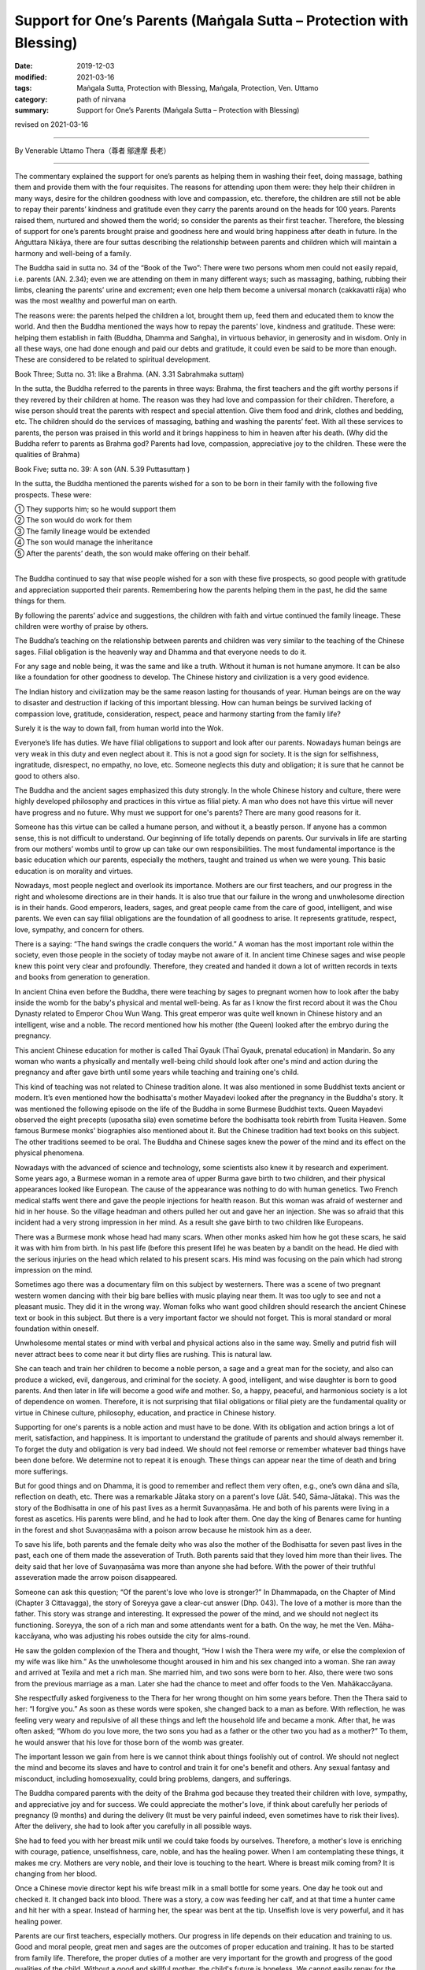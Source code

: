 ===============================================================================
Support for One’s Parents (Maṅgala Sutta – Protection with Blessing)
===============================================================================

:date: 2019-12-03
:modified: 2021-03-16
:tags: Maṅgala Sutta, Protection with Blessing, Maṅgala, Protection, Ven. Uttamo
:category: path of nirvana
:summary: Support for One’s Parents (Maṅgala Sutta – Protection with Blessing)

revised on 2021-03-16

------

By Venerable Uttamo Thera（尊者 鄔達摩 長老）

------

The commentary explained the support for one’s parents as helping them in washing their feet, doing massage, bathing them and provide them with the four requisites. The reasons for attending upon them were: they help their children in many ways, desire for the children goodness with love and compassion, etc. therefore, the children are still not be able to repay their parents’ kindness and gratitude even they carry the parents around on the heads for 100 years. Parents raised them, nurtured and showed them the world; so consider the parents as their first teacher. Therefore, the blessing of support for one’s parents brought praise and goodness here and would bring happiness after death in future. In the Aṅguttara Nikāya, there are four suttas describing the relationship between parents and children which will maintain a harmony and well-being of a family.

The Buddha said in sutta no. 34 of the “Book of the Two”: There were two persons whom men could not easily repaid, i.e. parents (AN. 2.34); even we are attending on them in many different ways; such as massaging, bathing, rubbing their limbs, cleaning the parents’ urine and excrement; even one help them become a universal monarch (cakkavatti rāja) who was the most wealthy and powerful man on earth.

The reasons were: the parents helped the children a lot, brought them up, feed them and educated them to know the world. And then the Buddha mentioned the ways how to repay the parents' love, kindness and gratitude. These were: helping them establish in faith (Buddha, Dhamma and Saṅgha), in virtuous behavior, in generosity and in wisdom. Only in all these ways, one had done enough and paid our debts and gratitude, it could even be said to be more than enough. These are considered to be related to spiritual development.

Book Three; Sutta no. 31: like a Brahma. (AN. 3.31 Sabrahmaka suttaṃ)

In the sutta, the Buddha referred to the parents in three ways: Brahma, the first teachers and the gift worthy persons if they revered by their children at home. The reason was they had love and compassion for their children. Therefore, a wise person should treat the parents with respect and special attention. Give them food and drink, clothes and bedding, etc. The children should do the services of massaging, bathing and washing the parents’ feet. With all these services to parents, the person was praised in this world and it brings happiness to him in heaven after his death. (Why did the Buddha referr to parents as Brahma god? Parents had love, compassion, appreciative joy to the children. These were the qualities of Brahma)

Book Five; sutta no. 39:  A son (AN. 5.39 Puttasuttaṃ )

In the sutta, the Buddha mentioned the parents wished for a son to be born in their family with the following five prospects. These were:

| ① They supports him; so he would support them
| ② The son would do work for them
| ③ The family lineage would be extended
| ④ The son would manage the inheritance
| ⑤ After the parents’ death, the son would make offering on their behalf.
| 

The Buddha continued to say that wise people wished for a son with these five prospects, so good people with gratitude and appreciation supported their parents. Remembering how the parents helping them in the past, he did the same things for them.

By following the parents’ advice and suggestions, the children with faith and virtue continued the family lineage. These children were worthy of praise by others.

The Buddha’s teaching on the relationship between parents and children was very similar to the teaching of the Chinese sages. Filial obligation is the heavenly way and Dhamma and that everyone needs to do it.

For any sage and noble being, it was the same and like a truth. Without it human is not humane anymore. It can be also like a foundation for other goodness to develop. The Chinese history and civilization is a very good evidence.

The Indian history and civilization may be the same reason lasting for thousands of year. Human beings are on the way to disaster and destruction if lacking of this important blessing. How can human beings be survived lacking of compassion love, gratitude, consideration, respect, peace and harmony starting from the family life?

Surely it is the way to down fall, from human world into the Wok.

Everyone’s life has duties. We have filial obligations to support and look after our parents. Nowadays human beings are very weak in this duty and even neglect about it. This is not a good sign for society. It is the sign for selfishness, ingratitude, disrespect, no empathy, no love, etc. Someone neglects this duty and obligation; it is sure that he cannot be good to others also.

The Buddha and the ancient sages emphasized this duty strongly. In the whole Chinese history and culture, there were highly developed philosophy and practices in this virtue as filial piety. A man who does not have this virtue will never have progress and no future. Why must we support for one's parents? There are many good reasons for it.

Someone has this virtue can be called a humane person, and without it, a beastly person. If anyone has a common sense, this is not difficult to understand. Our beginning of life totally depends on parents. Our survivals in life are starting from our mothers’ wombs until to grow up can take our own responsibilities. The most fundamental importance is the basic education which our parents, especially the mothers, taught and trained us when we were young. This basic education is on morality and virtues.

Nowadays, most people neglect and overlook its importance. Mothers are our first teachers, and our progress in the right and wholesome directions are in their hands. It is also true that our failure in the wrong and unwholesome direction is in their hands. Good emperors, leaders, sages, and great people came from the care of good, intelligent, and wise parents. We even can say filial obligations are the foundation of all goodness to arise. It represents gratitude, respect, love, sympathy, and concern for others.

There is a saying: “The hand swings the cradle conquers the world.” A woman has the most important role within the society, even those people in the society of today maybe not aware of it. In ancient time Chinese sages and wise people knew this point very clear and profoundly. Therefore, they created and handed it down a lot of written records in texts and books from generation to generation.

In ancient China even before the Buddha, there were teaching by sages to pregnant women how to look after the baby inside the womb for the baby's physical and mental well-being. As far as I know the first record about it was the Chou Dynasty related to Emperor Chou Wun Wang. This great emperor was quite well known in Chinese history and an intelligent, wise and a noble. The record mentioned how his mother (the Queen) looked after the embryo during the pregnancy.

This ancient Chinese education for mother is called Thaī  Gyauk (Thaī Gyauk, prenatal education) in Mandarin. So any woman who wants a physically and mentally well-being child should look after one's mind and action during the pregnancy and after gave birth until some years while teaching and training one's child.

This kind of teaching was not related to Chinese tradition alone. It was also mentioned in some Buddhist texts ancient or modern. It’s even mentioned how the bodhisatta's mother Mayadevi looked after the pregnancy in the Buddha's story. It was mentioned the following episode on the life of the Buddha in some Burmese Buddhist texts. Queen Mayadevi observed the eight precepts (uposatha sila) even sometime before the bodhisatta took rebirth from Tusita Heaven. Some famous Burmese monks' biographies also mentioned about it. But the Chinese tradition had text books on this subject. The other traditions seemed to be oral. The Buddha and Chinese sages knew the power of the mind and its effect on the physical phenomena.

Nowadays with the advanced of science and technology, some scientists also knew it by research and experiment. Some years ago, a Burmese woman in a remote area of upper Burma gave birth to two children, and their physical appearances looked like European. The cause of the appearance was nothing to do with human genetics. Two French medical staffs went there and gave the people injections for health reason. But this woman was afraid of westerner and  hid in her house. So the village headman and others pulled her out and gave her an injection. She was so afraid that this incident had a very strong impression in her mind. As a result she gave birth to two children like Europeans.

There was a Burmese monk whose head had many scars. When other monks asked him how he got these scars, he said it was with him from birth. In his past life (before this present life) he was beaten by a bandit on the head. He died with the serious injuries on the head which related to his present scars. His mind was focusing on the pain which had strong impression on the mind.

Sometimes ago there was a documentary film on this subject by westerners. There was a scene of two pregnant western women dancing with their big bare bellies with music playing near them. It was too ugly to see and not a pleasant music. They did it in the wrong way. Woman folks who want good children should research the ancient Chinese text or book in this subject. But there is a very important factor we should not forget. This is moral standard or moral foundation within oneself.

Unwholesome mental states or mind with verbal and physical actions also in the same way. Smelly and putrid fish will never attract bees to come near it but dirty flies are rushing. This is natural law.

She can teach and train her children to become a noble person, a sage and a great man for the society, and also can produce a wicked, evil, dangerous, and criminal for the society. A good, intelligent, and wise daughter is born to good parents. And then later in life will become a good wife and mother. So, a happy, peaceful, and harmonious society is a lot of dependence on women. Therefore, it is not surprising that filial obligations or filial piety are the fundamental quality or virtue in Chinese culture, philosophy, education, and practice in Chinese history.

Supporting for one's parents is a noble action and must have to be done. With its obligation and action brings a lot of merit, satisfaction, and happiness. It is important to understand the gratitude of parents and should always remember it. To forget the duty and obligation is very bad indeed. We should not feel remorse or remember whatever bad things have been done before. We determine not to repeat it is enough. These things can appear near the time of death and bring more sufferings.

But for good things and on Dhamma, it is good to remember and reflect them very often, e.g., one’s own dāna and sīla, reflection on death, etc. There was a remarkable Jātaka story on a parent's love (Jāt. 540, Sāma-Jātaka). This was the story of the Bodhisatta in one of his past lives as a hermit Suvaṇṇasāma. He and both of his parents were living in a forest as ascetics. His parents were blind, and he had to look after them. One day the king of Benares came for hunting in the forest and shot Suvaṇṇasāma with a poison arrow because he mistook him as a deer.

To save his life, both parents and the female deity who was also the mother of the Bodhisatta for seven past lives in the past, each one of them made the asseveration of Truth. Both parents said that they loved him more than their lives. The deity said that her love of Suvaṇṇasāma was more than anyone she had before. With the power of their truthful asseveration made the arrow poison disappeared.

Someone can ask this question; “Of the parent's love who love is stronger?” In Dhammapada, on the Chapter of Mind (Chapter 3  Cittavagga), the story of Soreyya gave a clear-cut answer (Dhp. 043). The love of a mother is more than the father. This story was strange and interesting. It expressed the power of the mind, and we should not neglect its functioning. Soreyya, the son of a rich man and some attendants went for a bath. On the way, he met the Ven. Māha-kaccāyana, who was adjusting his robes outside the city for alms-round.

He saw the golden complexion of the Thera and thought, “How I wish the Thera were my wife, or else the complexion of my wife was like him.” As the unwholesome thought aroused in him and his sex changed into a woman. She ran away and arrived at Texila and met a rich man. She married him, and two sons were born to her. Also, there were two sons from the previous marriage as a man. Later she had the chance to meet and offer foods to the Ven. Mahākaccāyana.

She respectfully asked forgiveness to the Thera for her wrong thought on him some years before. Then the Thera said to her: “I forgive you.” As soon as these words were spoken, she changed back to a man as before. With reflection, he was feeling very weary and repulsive of all these things and left the household life and became a monk. After that, he was often asked; “Whom do you love more, the two sons you had as a father or the other two you had as a mother?” To them, he would answer that his love for those born of the womb was greater.

The important lesson we gain from here is we cannot think about things foolishly out of control. We should not neglect the mind and become its slaves and have to control and train it for one's benefit and others. Any sexual fantasy and misconduct, including homosexuality, could bring problems, dangers, and sufferings.

The Buddha compared parents with the deity of the Brahma god   because they treated their children with love, sympathy, and appreciative joy and for success. We could appreciate the mother's love, if think about carefully her periods of pregnancy (9 months) and during the delivery (It must be very painful indeed, even sometimes have to risk their lives). After the delivery, she had to look after you carefully in all possible ways.

She had to feed you with her breast milk until we could take foods by ourselves. Therefore, a mother's love is enriching with courage, patience, unselfishness, care, noble, and has the healing power. When I am contemplating these things, it makes me cry. Mothers are very noble, and their love is touching to the heart. Where is breast milk coming from? It is changing from her blood.

Once a Chinese movie director kept his wife breast milk in a small bottle for some years. One day he took out and checked it. It changed back into blood. There was a story, a cow was feeding her calf, and at that time a hunter came and hit her with a spear. Instead of harming her, the spear was bent at the tip. Unselfish love is very powerful, and it has healing power.

Parents are our first teachers, especially mothers. Our progress in life depends on their education and training to us. Good and moral people, great men and sages are the outcomes of proper education and training. It has to be started from family life. Therefore, the proper duties of a mother are very important for the growth and progress of the good qualities of the child. Without a good and skillful mother, the child's future is hopeless. We cannot easily repay for the kindness and gratitude of our parents.

According to the Buddha, the best way to pay it back was helping them grow in conviction (saddhā), virtue (sīla), learning (suta), generosity (cāga) and discernment (paññā). It is very important to treat our parents very well, and cannot treat them like others, e.g., the anger you have on your parents is more harmful. Insulting the parents is like burning oneself with fire.

The Buddha mentioned seven kinds of fire in the Aggi Sutta – the Fire Discourse Aṅguttara Nikāya (AN.7.47 Dutiya-aggisuttaṃ). The fire of greed, hatred, and delusion have to be removed. The fire of parents, husband, and sages (samaṇa) have to be worshipped (showing respect and making supports). The last fire has to be taken care; that is fuel fire. A husband gives security to the family. Therefore, he has to be respected.

If someone very badly treating his or her parents and will get the same outcome from his or her children. Both of them cannot get good children of their own. This we can see in the life of King Ajātasattu. He killed his father King Bimbisāra for power. Later in life, he was also killed by his son. Again his son was killed by his grandson.

Three generations had committed patricides. Nowadays if we observe our present societies, there are more and more cases of insulting, beating, and killing parents than before. We can see more and older homeless people on the streets. These and other things are the signs of decadence in human societies. Human beings are creating their hells on Earth. These are also predictions for their future to come.

In the Dhammapada text relating to the death of Ven. Mahā Moggallāna, the Buddha mentioned to the audience the evil consequences of killing one's parents.

------

X Punishment (Da avagga): 7. ṇḍ Mahā Moggallāna’s story 

In one of his past lives, he killed both of his blind parents because of his wicked wife. Before married this woman he was a dutiful son (shao-gi).

The Buddha taught four verses on this occasion – verse 137 to verse 140.

Verse 137 is the kammic action (cause) of killing parents (can include noble beings) and verses 138 to 140 are the results.

Verse 137 – Harm with weapons to those who are harmless and should not be harmed will soon come any of these 10 evil results.

Verse 138 to 140 are 10 evil consequences:

1. subject to severe pain

2. impoverishment

3. injury to the body (e.g. loss of limbs)

4. serious illness (e.g. leprosy)

5. lunacy

6. follow with misfortunes

7. wrongful and serious accusations

8. loss of relatives

9. destruction of wealth with burning down houses by fire and lightening

10. after death fall into great Hell as birth.

------

revised on 2021-03-16; cited from https://oba.org.tw/viewtopic.php?f=22&t=4702&p=36820#p36820 (posted on 2019-09-27)

------

- `Content <{filename}content-of-protection-with-blessings%zh.rst>`__ of "Maṅgala Sutta – Protection with Blessing"

------

- `Content <{filename}../publication-of-ven-uttamo%zh.rst>`__ of Publications of Ven. Uttamo

------

**According to the translator— Ven. Uttamo's words, this is strictly for free distribution only, as a gift of Dhamma—Dhamma Dāna. You may re-format, reprint, translate, and redistribute this work in any medium.**

..
  2021-03-16 rev. proofread by bhante
  03-24 rev. the 2nd proofread by bhante
  2020-02-27 add & rev. proofread for-2nd-proved-by-bhante
  2019-12-03  create rst